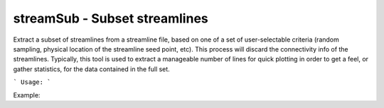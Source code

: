 .. highlight:: bash


streamSub - Subset streamlines
******************************

Extract a subset of streamlines from a streamline file, based on one
of a set of user-selectable criteria (random sampling, physical
location of the streamline seed point, etc). This process will discard
the connectivity info of the streamlines.  Typically, this tool is used
to extract a manageable number of lines for quick plotting in order to
get a feel, or gather statistics, for the data contained in the full
set.


```
Usage:
```

Example:

